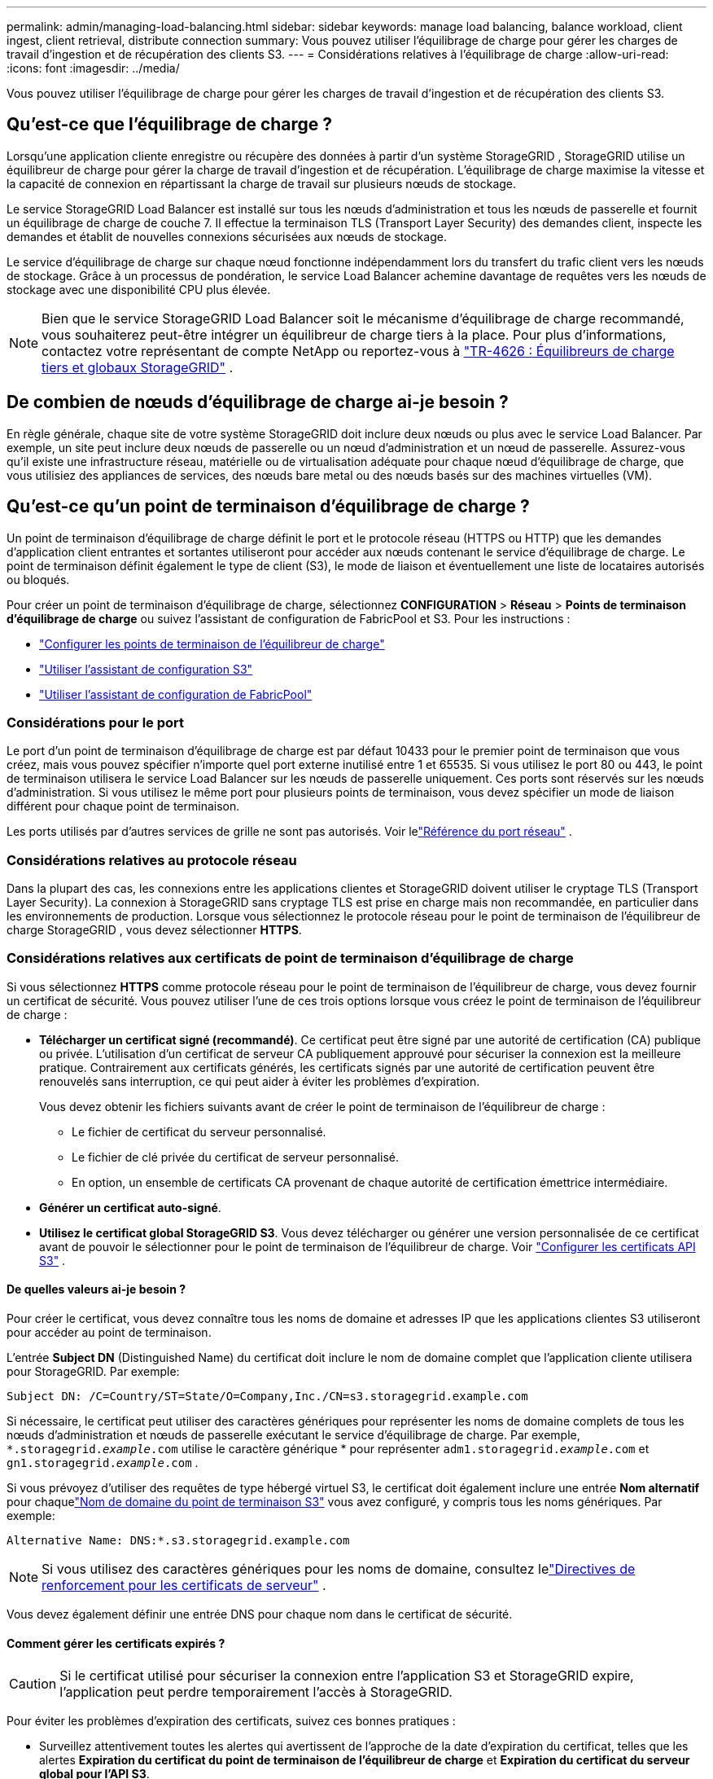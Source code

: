 ---
permalink: admin/managing-load-balancing.html 
sidebar: sidebar 
keywords: manage load balancing, balance workload, client ingest, client retrieval, distribute connection 
summary: Vous pouvez utiliser l’équilibrage de charge pour gérer les charges de travail d’ingestion et de récupération des clients S3. 
---
= Considérations relatives à l'équilibrage de charge
:allow-uri-read: 
:icons: font
:imagesdir: ../media/


[role="lead"]
Vous pouvez utiliser l’équilibrage de charge pour gérer les charges de travail d’ingestion et de récupération des clients S3.



== Qu'est-ce que l'équilibrage de charge ?

Lorsqu'une application cliente enregistre ou récupère des données à partir d'un système StorageGRID , StorageGRID utilise un équilibreur de charge pour gérer la charge de travail d'ingestion et de récupération.  L'équilibrage de charge maximise la vitesse et la capacité de connexion en répartissant la charge de travail sur plusieurs nœuds de stockage.

Le service StorageGRID Load Balancer est installé sur tous les nœuds d’administration et tous les nœuds de passerelle et fournit un équilibrage de charge de couche 7.  Il effectue la terminaison TLS (Transport Layer Security) des demandes client, inspecte les demandes et établit de nouvelles connexions sécurisées aux nœuds de stockage.

Le service d'équilibrage de charge sur chaque nœud fonctionne indépendamment lors du transfert du trafic client vers les nœuds de stockage.  Grâce à un processus de pondération, le service Load Balancer achemine davantage de requêtes vers les nœuds de stockage avec une disponibilité CPU plus élevée.


NOTE: Bien que le service StorageGRID Load Balancer soit le mécanisme d'équilibrage de charge recommandé, vous souhaiterez peut-être intégrer un équilibreur de charge tiers à la place.  Pour plus d'informations, contactez votre représentant de compte NetApp ou reportez-vous à https://fieldportal.netapp.com/content/2666394["TR-4626 : Équilibreurs de charge tiers et globaux StorageGRID"^] .



== De combien de nœuds d'équilibrage de charge ai-je besoin ?

En règle générale, chaque site de votre système StorageGRID doit inclure deux nœuds ou plus avec le service Load Balancer.  Par exemple, un site peut inclure deux nœuds de passerelle ou un nœud d'administration et un nœud de passerelle.  Assurez-vous qu'il existe une infrastructure réseau, matérielle ou de virtualisation adéquate pour chaque nœud d'équilibrage de charge, que vous utilisiez des appliances de services, des nœuds bare metal ou des nœuds basés sur des machines virtuelles (VM).



== Qu'est-ce qu'un point de terminaison d'équilibrage de charge ?

Un point de terminaison d'équilibrage de charge définit le port et le protocole réseau (HTTPS ou HTTP) que les demandes d'application client entrantes et sortantes utiliseront pour accéder aux nœuds contenant le service d'équilibrage de charge.  Le point de terminaison définit également le type de client (S3), le mode de liaison et éventuellement une liste de locataires autorisés ou bloqués.

Pour créer un point de terminaison d'équilibrage de charge, sélectionnez *CONFIGURATION* > *Réseau* > *Points de terminaison d'équilibrage de charge* ou suivez l'assistant de configuration de FabricPool et S3.  Pour les instructions :

* link:configuring-load-balancer-endpoints.html["Configurer les points de terminaison de l'équilibreur de charge"]
* link:use-s3-setup-wizard-steps.html["Utiliser l'assistant de configuration S3"]
* link:../fabricpool/use-fabricpool-setup-wizard-steps.html["Utiliser l'assistant de configuration de FabricPool"]




=== Considérations pour le port

Le port d'un point de terminaison d'équilibrage de charge est par défaut 10433 pour le premier point de terminaison que vous créez, mais vous pouvez spécifier n'importe quel port externe inutilisé entre 1 et 65535.  Si vous utilisez le port 80 ou 443, le point de terminaison utilisera le service Load Balancer sur les nœuds de passerelle uniquement.  Ces ports sont réservés sur les nœuds d’administration.  Si vous utilisez le même port pour plusieurs points de terminaison, vous devez spécifier un mode de liaison différent pour chaque point de terminaison.

Les ports utilisés par d'autres services de grille ne sont pas autorisés. Voir lelink:../network/network-port-reference.html["Référence du port réseau"] .



=== Considérations relatives au protocole réseau

Dans la plupart des cas, les connexions entre les applications clientes et StorageGRID doivent utiliser le cryptage TLS (Transport Layer Security).  La connexion à StorageGRID sans cryptage TLS est prise en charge mais non recommandée, en particulier dans les environnements de production.  Lorsque vous sélectionnez le protocole réseau pour le point de terminaison de l'équilibreur de charge StorageGRID , vous devez sélectionner *HTTPS*.



=== Considérations relatives aux certificats de point de terminaison d'équilibrage de charge

Si vous sélectionnez *HTTPS* comme protocole réseau pour le point de terminaison de l'équilibreur de charge, vous devez fournir un certificat de sécurité.  Vous pouvez utiliser l’une de ces trois options lorsque vous créez le point de terminaison de l’équilibreur de charge :

* *Télécharger un certificat signé (recommandé)*.  Ce certificat peut être signé par une autorité de certification (CA) publique ou privée.  L’utilisation d’un certificat de serveur CA publiquement approuvé pour sécuriser la connexion est la meilleure pratique.  Contrairement aux certificats générés, les certificats signés par une autorité de certification peuvent être renouvelés sans interruption, ce qui peut aider à éviter les problèmes d'expiration.
+
Vous devez obtenir les fichiers suivants avant de créer le point de terminaison de l’équilibreur de charge :

+
** Le fichier de certificat du serveur personnalisé.
** Le fichier de clé privée du certificat de serveur personnalisé.
** En option, un ensemble de certificats CA provenant de chaque autorité de certification émettrice intermédiaire.


* *Générer un certificat auto-signé*.
* *Utilisez le certificat global StorageGRID S3*.  Vous devez télécharger ou générer une version personnalisée de ce certificat avant de pouvoir le sélectionner pour le point de terminaison de l'équilibreur de charge. Voir link:../admin/configuring-custom-server-certificate-for-storage-node.html["Configurer les certificats API S3"] .




==== De quelles valeurs ai-je besoin ?

Pour créer le certificat, vous devez connaître tous les noms de domaine et adresses IP que les applications clientes S3 utiliseront pour accéder au point de terminaison.

L'entrée *Subject DN* (Distinguished Name) du certificat doit inclure le nom de domaine complet que l'application cliente utilisera pour StorageGRID. Par exemple:

[listing]
----
Subject DN: /C=Country/ST=State/O=Company,Inc./CN=s3.storagegrid.example.com
----
Si nécessaire, le certificat peut utiliser des caractères génériques pour représenter les noms de domaine complets de tous les nœuds d'administration et nœuds de passerelle exécutant le service d'équilibrage de charge.  Par exemple, `*.storagegrid._example_.com` utilise le caractère générique * pour représenter `adm1.storagegrid._example_.com` et `gn1.storagegrid._example_.com` .

Si vous prévoyez d'utiliser des requêtes de type hébergé virtuel S3, le certificat doit également inclure une entrée *Nom alternatif* pour chaquelink:../admin/configuring-s3-api-endpoint-domain-names.html["Nom de domaine du point de terminaison S3"] vous avez configuré, y compris tous les noms génériques. Par exemple:

[listing]
----
Alternative Name: DNS:*.s3.storagegrid.example.com
----

NOTE: Si vous utilisez des caractères génériques pour les noms de domaine, consultez lelink:../harden/hardening-guideline-for-server-certificates.html["Directives de renforcement pour les certificats de serveur"] .

Vous devez également définir une entrée DNS pour chaque nom dans le certificat de sécurité.



==== Comment gérer les certificats expirés ?


CAUTION: Si le certificat utilisé pour sécuriser la connexion entre l'application S3 et StorageGRID expire, l'application peut perdre temporairement l'accès à StorageGRID.

Pour éviter les problèmes d’expiration des certificats, suivez ces bonnes pratiques :

* Surveillez attentivement toutes les alertes qui avertissent de l'approche de la date d'expiration du certificat, telles que les alertes *Expiration du certificat du point de terminaison de l'équilibreur de charge* et *Expiration du certificat du serveur global pour l'API S3*.
* Gardez toujours les versions du certificat de l'application StorageGRID et S3 synchronisées.  Si vous remplacez ou renouvelez le certificat utilisé pour un point de terminaison d’équilibrage de charge, vous devez remplacer ou renouveler le certificat équivalent utilisé par l’application S3.
* Utilisez un certificat CA signé publiquement.  Si vous utilisez un certificat signé par une autorité de certification, vous pouvez remplacer les certificats sur le point d’expirer sans interruption.
* Si vous avez généré un certificat StorageGRID auto-signé et que ce certificat est sur le point d'expirer, vous devez remplacer manuellement le certificat dans StorageGRID et dans l'application S3 avant l'expiration du certificat existant.




=== Considérations sur le mode de liaison

Le mode de liaison vous permet de contrôler les adresses IP qui peuvent être utilisées pour accéder à un point de terminaison d'équilibrage de charge.  Si un point de terminaison utilise un mode de liaison, les applications clientes ne peuvent accéder au point de terminaison que si elles utilisent une adresse IP autorisée ou son nom de domaine complet (FQDN) correspondant.  Les applications clientes utilisant une autre adresse IP ou un nom de domaine complet ne peuvent pas accéder au point de terminaison.

Vous pouvez spécifier l’un des modes de liaison suivants :

* *Global* (par défaut) : les applications clientes peuvent accéder au point de terminaison à l'aide de l'adresse IP de n'importe quel nœud de passerelle ou nœud d'administration, de l'adresse IP virtuelle (VIP) de n'importe quel groupe HA sur n'importe quel réseau ou d'un nom de domaine complet correspondant.  Utilisez ce paramètre sauf si vous devez restreindre l’accessibilité d’un point de terminaison.
* *IP virtuelles des groupes HA*.  Les applications clientes doivent utiliser une adresse IP virtuelle (ou un nom de domaine complet correspondant) d’un groupe HA.
* *Interfaces de nœuds*.  Les clients doivent utiliser les adresses IP (ou les noms de domaine complets correspondants) des interfaces de nœuds sélectionnées.
* *Type de nœud*.  En fonction du type de nœud que vous sélectionnez, les clients doivent utiliser soit l'adresse IP (ou le nom de domaine complet correspondant) de n'importe quel nœud d'administration, soit l'adresse IP (ou le nom de domaine complet correspondant) de n'importe quel nœud de passerelle.




=== Considérations relatives à l'accès des locataires

L'accès des locataires est une fonctionnalité de sécurité facultative qui vous permet de contrôler les comptes de locataires StorageGRID qui peuvent utiliser un point de terminaison d'équilibrage de charge pour accéder à leurs buckets.  Vous pouvez autoriser tous les locataires à accéder à un point de terminaison (par défaut), ou vous pouvez spécifier une liste des locataires autorisés ou bloqués pour chaque point de terminaison.

Vous pouvez utiliser cette fonctionnalité pour fournir une meilleure isolation de sécurité entre les locataires et leurs points de terminaison.  Par exemple, vous pouvez utiliser cette fonctionnalité pour garantir que les documents top secret ou hautement classifiés appartenant à un locataire restent totalement inaccessibles aux autres locataires.


NOTE: Aux fins du contrôle d'accès, le locataire est déterminé à partir des clés d'accès utilisées dans la demande du client. Si aucune clé d'accès n'est fournie dans le cadre de la demande (comme dans le cas d'un accès anonyme), le propriétaire du bucket est utilisé pour déterminer le locataire.



==== Exemple d'accès des locataires

Pour comprendre comment fonctionne cette fonctionnalité de sécurité, considérez l’exemple suivant :

. Vous avez créé deux points de terminaison d’équilibrage de charge, comme suit :
+
** Point de terminaison *public* : utilise le port 10443 et autorise l'accès à tous les locataires.
** Point de terminaison *Top secret* : utilise le port 10444 et autorise l'accès au locataire *Top secret* uniquement.  Tous les autres locataires ne peuvent pas accéder à ce point de terminaison.


. Le `top-secret.pdf` se trouve dans un bucket appartenant au locataire *Top secret*.


Pour accéder au `top-secret.pdf` , un utilisateur du locataire *Top secret* peut émettre une requête GET pour `\https://w.x.y.z:10444/top-secret.pdf` .  Étant donné que ce locataire est autorisé à utiliser le point de terminaison 10444, l’utilisateur peut accéder à l’objet.  Cependant, si un utilisateur appartenant à un autre locataire émet la même demande à la même URL, il reçoit immédiatement un message d'accès refusé.  L'accès est refusé même si les informations d'identification et la signature sont valides.



== Disponibilité du processeur

Le service d'équilibrage de charge sur chaque nœud d'administration et nœud de passerelle fonctionne indépendamment lors du transfert du trafic S3 vers les nœuds de stockage.  Grâce à un processus de pondération, le service Load Balancer achemine davantage de requêtes vers les nœuds de stockage avec une disponibilité CPU plus élevée.  Les informations sur la charge du processeur du nœud sont mises à jour toutes les quelques minutes, mais la pondération peut être mise à jour plus fréquemment.  Une valeur de pondération de base minimale est attribuée à tous les nœuds de stockage, même si un nœud signale une utilisation à 100 % ou ne parvient pas à signaler son utilisation.

Dans certains cas, les informations sur la disponibilité du processeur sont limitées au site sur lequel se trouve le service Load Balancer.
